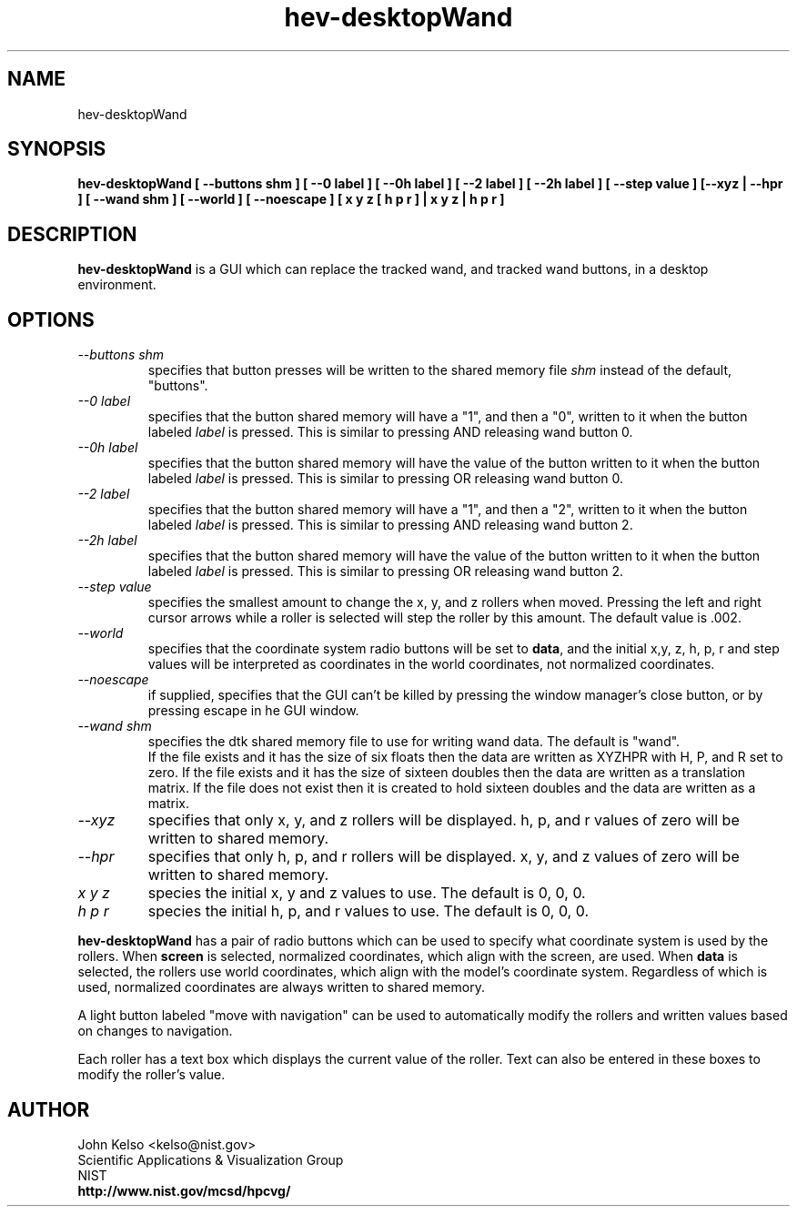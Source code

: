 .TH "hev-desktopWand" 1 "March 17, 20011"
.SH NAME

hev-desktopWand

.SH SYNOPSIS

\fBhev-desktopWand 
[ --buttons shm ] 
[ --0 label ] [ --0h label ] [ --2 label ] [ --2h label ] 
[ --step value ] [--xyz | --hpr ] [ --wand shm ] 
[ --world ] [ --noescape ] 
[ x y z [ h p r ] | x y z | h p r ]

.SH DESCRIPTION

\fBhev-desktopWand\fR is a GUI which can replace the tracked wand, and
tracked wand buttons, in a desktop environment.

.SH OPTIONS

.IP "\fI--buttons shm\fR" 
specifies that button presses will be written to the shared memory file 
\fIshm\fR instead of the default, "buttons".

.IP "\fI--0 label\fR"
specifies that the button shared memory will have a "1", and then a "0",
written to it when the button labeled \fIlabel\fR is pressed.  This is
similar to pressing AND releasing wand button 0.

.IP "\fI--0h label\fR"
specifies that the button shared memory will have the value of the button
written to it when the button labeled \fIlabel\fR is pressed. This is
similar to pressing OR releasing wand button 0.

.IP "\fI--2 label\fR"
specifies that the button shared memory will have a "1", and then a "2",
written to it when the button labeled \fIlabel\fR is pressed.  This is
similar to pressing AND releasing wand button 2.

.IP "\fI--2h label\fR"
specifies that the button shared memory will have the value of the button
written to it when the button labeled \fIlabel\fR is pressed. This is
similar to pressing OR releasing wand button 2.

.IP "\fI--step value\fR"
specifies the smallest amount to change the x, y, and z rollers when moved.
Pressing the left and right cursor arrows while a roller is selected will
step the roller by this amount. The default
value is .002.

.IP "\fI--world\fR"
specifies that the coordinate system radio buttons will be set to \fBdata\fR,
and the initial x,y, z, h, p, r and step values will be interpreted as
coordinates in the world coordinates, not normalized coordinates.

.IP "\fI--noescape\fR"
if supplied, specifies that the GUI can't be killed by pressing the window
manager's close button, or by pressing escape in he GUI window.

.IP "\fI--wand shm\fR"
specifies the dtk shared memory file to use for writing wand data.  The
default is "wand".
.br
If the file exists and it has the size of six floats then the data
are written as XYZHPR with H, P, and R set to zero.
If the file exists and it has the size of sixteen doubles then the data
are written as a translation matrix.
If the file does not exist then it is created to hold sixteen doubles
and the data are written as a matrix.


.IP \fI--xyz\fR
specifies that only x, y, and z rollers will be displayed.  h, p, and r
values of zero will be written to shared memory.

.IP \fI--hpr\fR
specifies that only h, p, and r rollers will be displayed.  x, y, and z
values of zero will be written to shared memory.

.IP "\fIx y z\fR" 
species the initial x, y and z values to use.  The default is 0, 0, 0.

.IP "\fIh p r\fR"
species the initial h, p, and r values to use.  The default is 0, 0, 0.

.P
\fBhev-desktopWand\fR has a pair of radio buttons which can be used to
specify what coordinate system is used by the rollers.  When \fBscreen\fR is
selected, normalized coordinates, which align with the screen, are used.  When
\fBdata\fR is selected, the rollers use world coordinates, which align with
the model's coordinate system.  Regardless of which is used, normalized
coordinates are always written to shared memory.

A light button labeled "move with navigation" can be used to automatically
modify the rollers and written values based on changes to navigation.

Each roller has a text box which displays the current value of the roller.
Text can also be entered in these boxes to modify the roller's value.

.SH AUTHOR

.PP
John Kelso <kelso@nist.gov>
.br
Scientific Applications & Visualization Group
.br
NIST
.br
\fBhttp://www.nist.gov/mcsd/hpcvg/\fR


